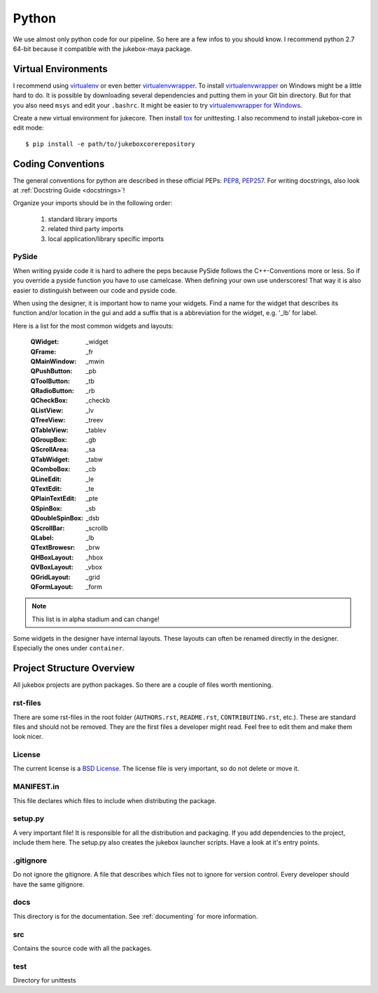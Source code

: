 .. _python:

======
Python
======

We use almost only python code for our pipeline. So here are a few infos to you should know.
I recommend python 2.7 64-bit because it compatible with the jukebox-maya package.

--------------------
Virtual Environments
--------------------

I recommend using `virtualenv <https://pypi.python.org/pypi/virtualenv>`_ or even better `virtualenvwrapper <https://pypi.python.org/pypi/virtualenvwrapper>`_. To install `virtualenvwrapper <https://pypi.python.org/pypi/virtualenvwrapper>`_ on Windows might be a little hard to do. It is possible by downloading several dependencies and putting them in your Git bin directory. But for that you also need ``msys`` and edit your ``.bashrc``. It might be easier to try `virtualenvwrapper for Windows <https://pypi.python.org/pypi/virtualenvwrapper-win>`_.

Create a new virtual environment for jukecore. Then install `tox <https://pypi.python.org/pypi/tox>`_ for unittesting.
I also recommend to install jukebox-core in edit mode::

  $ pip install -e path/to/jukeboxcorerepository

------------------
Coding Conventions
------------------

The general conventions for python are described in these official PEPs: `PEP8 <http://legacy.python.org/dev/peps/pep-0008/>`_, `PEP257 <http://legacy.python.org/dev/peps/pep-0257/>`_.
For writing docstrings, also look at :ref:`Docstring Guide <docstrings>`!

Organize your imports should be in the following order:

  1. standard library imports
  2. related third party imports
  3. local application/library specific imports

++++++
PySide
++++++

When writing pyside code it is hard to adhere the peps because PySide follows the C++-Conventions more or less. So if you override a pyside function you have to use camelcase. When defining your own use underscores! That way it is also easier to distinguish between our code and pyside code.

When using the designer, it is important how to name your widgets. Find a name for the widget that describes its function and/or location in the gui and add a suffix that is a abbreviation for the widget, e.g. '_lb' for label.

Here is a list for the most common widgets and layouts:

  :QWidget: _widget
  :QFrame: _fr
  :QMainWindow: _mwin
  :QPushButton: _pb
  :QToolButton: _tb
  :QRadioButton: _rb
  :QCheckBox: _checkb
  :QListView: _lv
  :QTreeView: _treev
  :QTableView: _tablev
  :QGroupBox: _gb
  :QScrollArea: _sa
  :QTabWidget: _tabw
  :QComboBox: _cb
  :QLineEdit: _le
  :QTextEdit: _te
  :QPlainTextEdit: _pte
  :QSpinBox: _sb
  :QDoubleSpinBox: _dsb
  :QScrollBar: _scrollb
  :QLabel: _lb
  :QTextBrowesr: _brw
  :QHBoxLayout: _hbox
  :QVBoxLayout: _vbox
  :QGridLayout: _grid
  :QFormLayout: _form

.. Note:: This list is in alpha stadium and can change!

Some widgets in the designer have internal layouts. These layouts can often be renamed directly in the designer. Especially the ones under ``container``.


--------------------------
Project Structure Overview
--------------------------

All jukebox projects are python packages. So there are a couple of files worth mentioning.

+++++++++
rst-files
+++++++++

There are some rst-files in the root folder (``AUTHORS.rst``, ``README.rst``, ``CONTRIBUTING.rst``, etc.). These are standard files
and should not be removed. They are the first files a developer might read. Feel free to edit them and make them look nicer.

+++++++
License
+++++++

The current license is a `BSD License <http://opensource.org/licenses/bsd-license.php>`_. The license file is very important, so do not
delete or move it.

+++++++++++
MANIFEST.in
+++++++++++

This file declares which files to include when distributing the package.

++++++++
setup.py
++++++++

A very important file! It is responsible for all the distribution and packaging.
If you add dependencies to the project, include them here.
The setup.py also creates the jukebox launcher scripts. Have a look at it's entry points.


++++++++++
.gitignore
++++++++++

Do not ignore the gitignore. A file that describes which files not to ignore for version control.
Every developer should have the same gitignore.

++++
docs
++++

This directory is for the documentation. See :ref:`documenting` for more information.

+++
src
+++

Contains the source code with all the packages.

++++
test
++++

Directory for unittests
